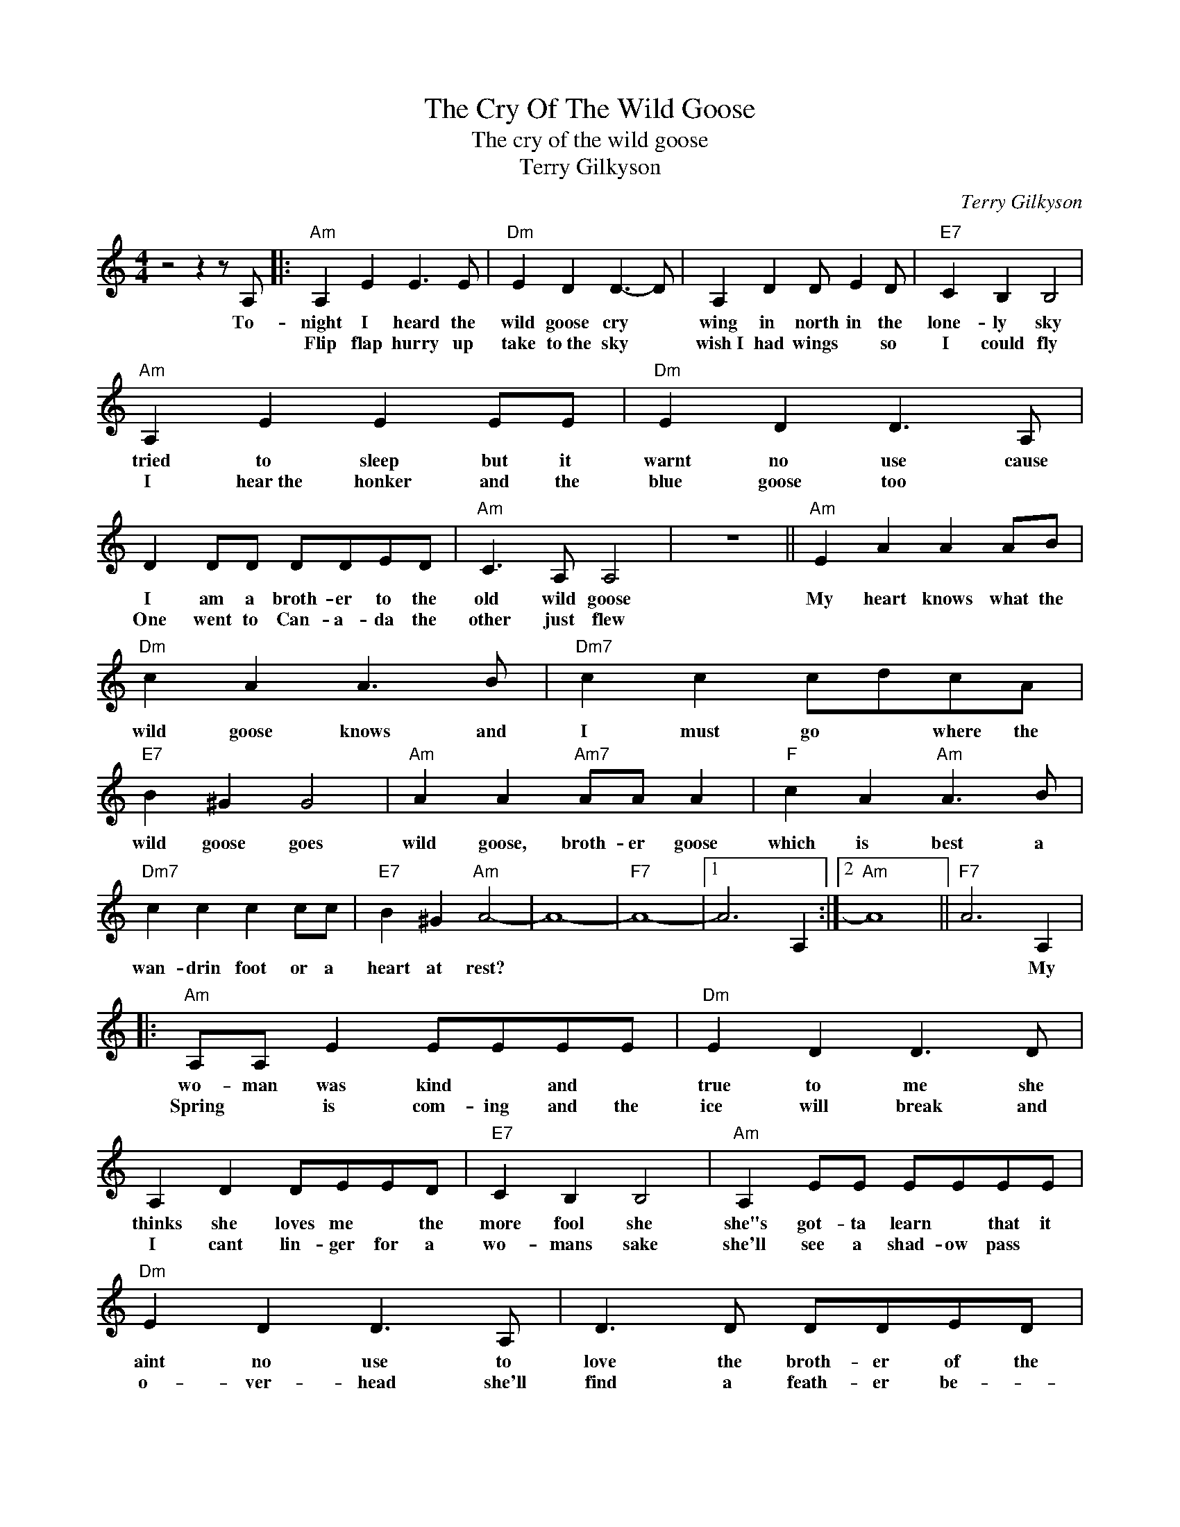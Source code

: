 X:1
T:The Cry Of The Wild Goose
T:The cry of the wild goose
T:Terry Gilkyson
C:Terry Gilkyson
Z:All Rights Reserved
L:1/8
M:4/4
K:C
V:1 treble 
%%MIDI program 4
V:1
 z4 z2 z A, |:"Am" A,2 E2 E3 E |"Dm" E2 D2 D3- D | A,2 D2 D E2 D |"E7" C2 B,2 B,4 | %5
w: To-|night I heard the|wild goose cry *|wing in north in the|lone- ly sky|
w: |Flip flap hurry~ up|take to~the sky *|wish~I had wings * so|I could fly|
"Am" A,2 E2 E2 EE |"Dm" E2 D2 D3 A, | D2 DD DDED |"Am" C3 A, A,4 | z8 ||"Am" E2 A2 A2 AB | %11
w: tried to sleep but it|warnt no use cause|I am a broth- er to the|old wild goose||My heart knows what the|
w: I hear~the honker and the|blue goose too *|One went to Can- a- da the|other just flew|||
"Dm" c2 A2 A3 B |"Dm7" c2 c2 cdcA |"E7" B2 ^G2 G4 |"Am" A2 A2"Am7" AA A2 |"F" c2 A2"Am" A3 B | %16
w: wild goose knows and|I must go * where the|wild goose goes|wild goose, broth- er goose|which is best a|
w: |||||
"Dm7" c2 c2 c2 cc |"E7" B2 ^G2"Am" A4- | A8- |"F7" A8- |1 A6 A,2 :|2"Am" A8 ||"F7" A6 A,2 |: %23
w: wan- drin foot or a|heart at rest?|||||* My|
w: |||||||
"Am" A,A, E2 EEEE |"Dm" E2 D2 D3 D | A,2 D2 DEED |"E7" C2 B,2 B,4 |"Am" A,2 EE EEEE | %28
w: wo- man was kind * and *|true to me she|thinks she loves me * the|more fool she|she"s got- ta learn * that it|
w: Spring * is com- ing and the|ice will break and|I cant lin- ger for a|wo- mans sake|she'll see a shad- ow pass *|
"Dm" E2 D2 D3 A, | D3 D DDED |"Am" C2 A,2 A,4 | z8 ||"Am" E2 A2 A2 AB ||"Dm" c2 A2 A3 B | %34
w: aint no use to|love the broth- er of the|old wild goose||My heart knows what the|wild goose knows and|
w: o- ver- head she'll|find a feath- er be- *|side my bed||||
"Dm7" c2 c2 cdcA |"E7" B2 ^G2 G4 |"Am" A2 A2"Am7" AA A2 |"F" c2 A2"Am" A3 B |"Dm7" c2 c2 c2 cc | %39
w: I must go * where the|wild goose goes|wild goose broth- er goose|which is best A|wan- drin foot or a|
w: |||||
"E7" B2 ^G2 A4- |3"F7" A8- | A8 :|1 A8- | A8- | A8 |] %45
w: heart at rest?||||||
w: ||||||

